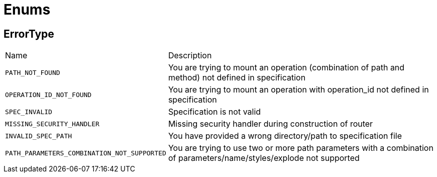 = Enums

[[ErrorType]]
== ErrorType


[cols=">25%,75%"]
[frame="topbot"]
|===
^|Name | Description
|[[PATH_NOT_FOUND]]`PATH_NOT_FOUND`|
+++
You are trying to mount an operation (combination of path and method) not defined in specification
+++
|[[OPERATION_ID_NOT_FOUND]]`OPERATION_ID_NOT_FOUND`|
+++
You are trying to mount an operation with operation_id not defined in specification
+++
|[[SPEC_INVALID]]`SPEC_INVALID`|
+++
Specification is not valid
+++
|[[MISSING_SECURITY_HANDLER]]`MISSING_SECURITY_HANDLER`|
+++
Missing security handler during construction of router
+++
|[[INVALID_SPEC_PATH]]`INVALID_SPEC_PATH`|
+++
You have provided a wrong directory/path to specification file
+++
|[[PATH_PARAMETERS_COMBINATION_NOT_SUPPORTED]]`PATH_PARAMETERS_COMBINATION_NOT_SUPPORTED`|
+++
You are trying to use two or more path parameters with a combination of parameters/name/styles/explode not supported
+++
|===

